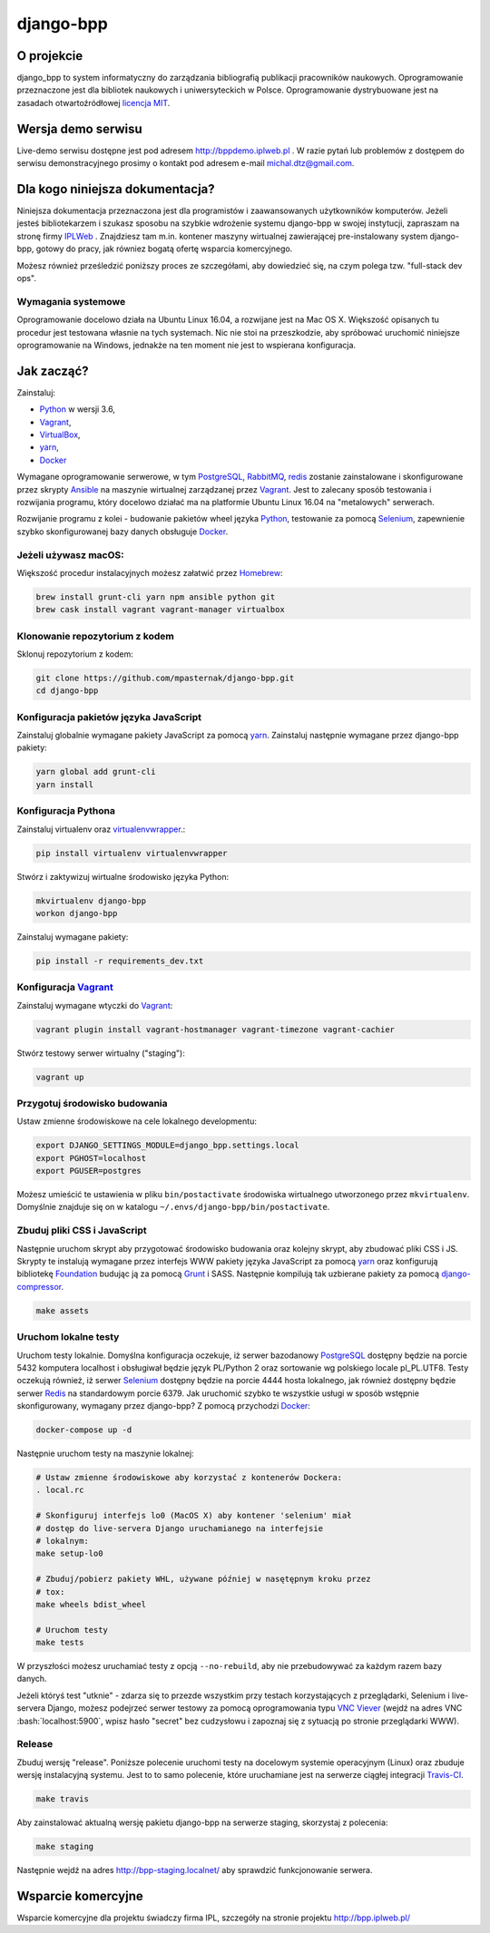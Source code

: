django-bpp
==========

.. image:: https://travis-ci.org/mpasternak/django-bpp.svg?branch=dev
   :target: https://travis-ci.org/mpasternak/django-bpp

.. image:: https://readthedocs.org/projects/django-bpp/badge/?version=latest
   :target: http://django-bpp.readthedocs.io/pl/latest/?badge=latest
   :alt: Dokumentacja

.. role:: bash(code)
   :language: bash


O projekcie
-----------

django_bpp to system informatyczny do zarządzania bibliografią publikacji
pracowników naukowych. Oprogramowanie przeznaczone jest dla bibliotek naukowych
i uniwersyteckich w Polsce. Oprogramowanie dystrybuowane jest na zasadach
otwartoźródłowej `licencja MIT`_.

Wersja demo serwisu
-------------------

Live-demo serwisu dostępne jest pod adresem http://bppdemo.iplweb.pl . W razie
pytań lub problemów z dostępem do serwisu demonstracyjnego prosimy o kontakt
pod adresem e-mail michal.dtz@gmail.com.


Dla kogo niniejsza dokumentacja?
--------------------------------

Niniejsza dokumentacja przeznaczona jest dla programistów i zaawansowanych
użytkowników komputerów. Jeżeli jesteś bibliotekarzem i szukasz sposobu na
szybkie wdrożenie systemu django-bpp w swojej instytucji, zapraszam na stronę
firmy IPLWeb_ . Znajdziesz tam m.in. kontener maszyny wirtualnej zawierającej
pre-instalowany system django-bpp, gotowy do pracy, jak równiez bogatą ofertę
wsparcia komercyjnego.

Możesz również prześledzić poniższy proces ze szczegółami, aby dowiedzieć się,
na czym polega tzw. "full-stack dev ops".

Wymagania systemowe
~~~~~~~~~~~~~~~~~~~

Oprogramowanie docelowo działa na Ubuntu Linux 16.04, a rozwijane jest na Mac
OS X. Większość opisanych tu procedur jest testowana własnie na tych systemach.
Nic nie stoi na przeszkodzie, aby spróbować uruchomić niniejsze oprogramowanie
na Windows, jednakże na ten moment nie jest to wspierana konfiguracja.

Jak zacząć?
-----------

Zainstaluj:

* Python_ w wersji 3.6,
* Vagrant_,
* VirtualBox_,
* yarn_,
* Docker_

Wymagane oprogramowanie serwerowe, w tym PostgreSQL_, RabbitMQ_, redis_ zostanie
zainstalowane i skonfigurowane przez skrypty Ansible_ na maszynie wirtualnej
zarządzanej przez Vagrant_. Jest to zalecany sposób testowania i rozwijania
programu, który docelowo działać ma na platformie Ubuntu Linux 16.04 na
"metalowych" serwerach.

Rozwijanie programu z kolei - budowanie pakietów wheel języka Python_, testowanie
za pomocą Selenium_, zapewnienie szybko skonfigurowanej bazy danych obsługuje
Docker_.

Jeżeli używasz macOS:
~~~~~~~~~~~~~~~~~~~~~

Większość procedur instalacyjnych możesz załatwić przez Homebrew_:

.. code-block:: bash

    brew install grunt-cli yarn npm ansible python git
    brew cask install vagrant vagrant-manager virtualbox


Klonowanie repozytorium z kodem
~~~~~~~~~~~~~~~~~~~~~~~~~~~~~~~

Sklonuj repozytorium z kodem:

.. code-block:: bash

  git clone https://github.com/mpasternak/django-bpp.git
  cd django-bpp

Konfiguracja pakietów języka JavaScript
~~~~~~~~~~~~~~~~~~~~~~~~~~~~~~~~~~~~~~~

Zainstaluj globalnie wymagane pakiety JavaScript za pomocą yarn_.
Zainstaluj następnie wymagane przez django-bpp pakiety:

.. code-block:: bash

    yarn global add grunt-cli
    yarn install

Konfiguracja Pythona
~~~~~~~~~~~~~~~~~~~~

Zainstaluj virtualenv oraz virtualenvwrapper_.:

.. code-block:: bash

    pip install virtualenv virtualenvwrapper

Stwórz i zaktywizuj wirtualne środowisko języka Python:

.. code-block:: bash

    mkvirtualenv django-bpp
    workon django-bpp

Zainstaluj wymagane pakiety:

.. code-block:: bash

    pip install -r requirements_dev.txt

Konfiguracja Vagrant_
~~~~~~~~~~~~~~~~~~~~~

Zainstaluj wymagane wtyczki do Vagrant_:

.. code-block:: bash

    vagrant plugin install vagrant-hostmanager vagrant-timezone vagrant-cachier

Stwórz testowy serwer wirtualny ("staging"):

.. code-block:: bash

    vagrant up


Przygotuj środowisko budowania
~~~~~~~~~~~~~~~~~~~~~~~~~~~~~~

Ustaw zmienne środowiskowe na cele lokalnego developmentu:

.. code-block:: bash

    export DJANGO_SETTINGS_MODULE=django_bpp.settings.local
    export PGHOST=localhost
    export PGUSER=postgres

Możesz umieścić te ustawienia w pliku ``bin/postactivate`` środowiska
wirtualnego utworzonego przez ``mkvirtualenv``. Domyślnie znajduje się on
w katalogu ``~/.envs/django-bpp/bin/postactivate``.

Zbuduj pliki CSS i JavaScript
~~~~~~~~~~~~~~~~~~~~~~~~~~~~~

Następnie uruchom skrypt aby przygotować środowisko budowania oraz kolejny
skrypt, aby zbudować pliki CSS i JS. Skrypty te
instalują wymagane przez interfejs WWW pakiety języka JavaScript za pomocą
yarn_ oraz konfigurują bibliotekę Foundation_ budując ją
za pomocą Grunt_ i SASS. Następnie kompilują tak uzbierane pakiety za pomocą
django-compressor_.

.. code-block:: bash

    make assets

Uruchom lokalne testy
~~~~~~~~~~~~~~~~~~~~~

Uruchom testy lokalnie. Domyślna konfiguracja oczekuje, iż serwer bazodanowy
PostgreSQL_ dostępny będzie na porcie 5432 komputera localhost i obsługiwał
będzie język PL/Python 2 oraz sortowanie wg polskiego locale pl_PL.UTF8.
Testy oczekują również, iż serwer Selenium_ dostępny będzie na porcie 4444
hosta lokalnego, jak również dostępny będzie serwer Redis_ na standardowym
porcie 6379. Jak uruchomić szybko te wszystkie usługi w sposób wstępnie
skonfigurowany, wymagany przez django-bpp? Z pomocą przychodzi Docker_:

.. code-block:: bash

     docker-compose up -d

Następnie uruchom testy na maszynie lokalnej:

.. code-block:: bash

    # Ustaw zmienne środowiskowe aby korzystać z kontenerów Dockera:
    . local.rc

    # Skonfiguruj interfejs lo0 (MacOS X) aby kontener 'selenium' miał
    # dostęp do live-servera Django uruchamianego na interfejsie
    # lokalnym:
    make setup-lo0

    # Zbuduj/pobierz pakiety WHL, używane później w nasętępnym kroku przez
    # tox:
    make wheels bdist_wheel

    # Uruchom testy
    make tests

W przyszłości możesz uruchamiać testy z opcją ``--no-rebuild``, aby nie
przebudowywać za każdym razem bazy danych.

Jeżeli któryś test "utknie" - zdarza się to przezde
wszystkim przy testach korzystających z przeglądarki, Selenium i live-servera
Django, możesz podejrzeć serwer testowy za pomocą oprogramowania typu
`VNC Viever`_ (wejdź na adres VNC :bash:`localhost:5900`, wpisz hasło
"secret" bez cudzysłowu i zapoznaj się z sytuacją po stronie przeglądarki
WWW).

Release
~~~~~~~

Zbuduj wersję "release". Poniższe polecenie uruchomi testy na docelowym systemie
operacyjnym (Linux) oraz zbuduje wersję instalacyjną systemu. Jest to to samo
polecenie, które uruchamiane jest na serwerze ciągłej integracji Travis-CI_.

.. code-block:: bash

    make travis

Aby zainstalować aktualną wersję pakietu django-bpp na serwerze staging, skorzystaj
z polecenia:

.. code-block:: bash

    make staging

Następnie wejdź na adres http://bpp-staging.localnet/ aby sprawdzić
funkcjonowanie serwera.

.. _Python: http://python.org/
.. _yarn: https://yarnpkg.com/en/docs/install
.. _Vagrant: http://vagrantup.com/
.. _vagrant-hostmanager: https://github.com/devopsgroup-io/vagrant-hostmanager
.. _Virtualbox: http://virtualbox.org
.. _virtualenvwrapper: https://virtualenvwrapper.readthedocs.io/en/latest/install.html
.. _IPLWeb: http://bpp.iplweb.pl/
.. _PostgreSQL: http://postgresql.org/
.. _Licencja MIT: http://github.com/mpasternak/django-bpp/LICENSE
.. _VNC Viever: https://www.realvnc.com/download/viewer/
.. _Grunt: http://gruntjs.com/
.. _Foundation: http://foundation.zurb.com/
.. _django-compressor: https://django-compressor.readthedocs.io
.. _Ansible: http://ansible.com/
.. _RabbitMQ: http://rabbitmq.com/
.. _redis: http://redis.io/
.. _Homebrew: http://brew.sh
.. _Docker: http://docker.io/
.. _Selenium: http://seleniumhq.org
.. _Travis-CI: https://travis-ci.org/mpasternak/django-bpp/builds

Wsparcie komercyjne
-------------------

Wsparcie komercyjne dla projektu świadczy firma IPL, szczegóły na stronie
projektu http://bpp.iplweb.pl/
